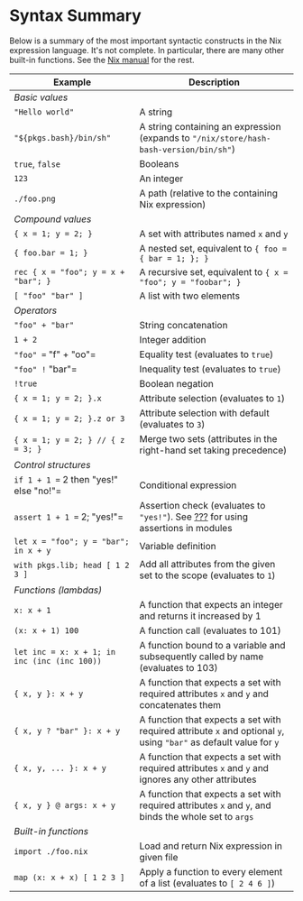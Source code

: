* Syntax Summary
  :PROPERTIES:
  :CUSTOM_ID: sec-nix-syntax-summary
  :END:

Below is a summary of the most important syntactic constructs in the Nix
expression language. It's not complete. In particular, there are many
other built-in functions. See the
[[http://nixos.org/nix/manual/#chap-writing-nix-expressions][Nix
manual]] for the rest.

| Example                                        | Description                                                                                                          |
|------------------------------------------------+----------------------------------------------------------------------------------------------------------------------|
| /Basic values/                                 |                                                                                                                      |
| ="Hello world"=                                | A string                                                                                                             |
| ="${pkgs.bash}/bin/sh"=                        | A string containing an expression (expands to ="/nix/store/hash-bash-version/bin/sh"=)                               |
| =true=, =false=                                | Booleans                                                                                                             |
| =123=                                          | An integer                                                                                                           |
| =./foo.png=                                    | A path (relative to the containing Nix expression)                                                                   |
| /Compound values/                              |                                                                                                                      |
| ={ x = 1; y = 2; }=                            | A set with attributes named =x= and =y=                                                                              |
| ={ foo.bar = 1; }=                             | A nested set, equivalent to ={ foo = { bar = 1; }; }=                                                                |
| =rec { x = "foo"; y = x + "bar"; }=            | A recursive set, equivalent to ={ x = "foo"; y = "foobar"; }=                                                        |
| =[ "foo" "bar" ]=                              | A list with two elements                                                                                             |
| /Operators/                                    |                                                                                                                      |
| ="foo" + "bar"=                                | String concatenation                                                                                                 |
| =1 + 2=                                        | Integer addition                                                                                                     |
| ="foo" == "f" + "oo"=                          | Equality test (evaluates to =true=)                                                                                  |
| ="foo" != "bar"=                               | Inequality test (evaluates to =true=)                                                                                |
| =!true=                                        | Boolean negation                                                                                                     |
| ={ x = 1; y = 2; }.x=                          | Attribute selection (evaluates to =1=)                                                                               |
| ={ x = 1; y = 2; }.z or 3=                     | Attribute selection with default (evaluates to =3=)                                                                  |
| ={ x = 1; y = 2; } // { z = 3; }=              | Merge two sets (attributes in the right-hand set taking precedence)                                                  |
| /Control structures/                           |                                                                                                                      |
| =if 1 + 1 == 2 then "yes!" else "no!"=         | Conditional expression                                                                                               |
| =assert 1 + 1 == 2; "yes!"=                    | Assertion check (evaluates to ="yes!"=). See [[#sec-assertions][???]] for using assertions in modules                |
| =let x = "foo"; y = "bar"; in x + y=           | Variable definition                                                                                                  |
| =with pkgs.lib; head [ 1 2 3 ]=                | Add all attributes from the given set to the scope (evaluates to =1=)                                                |
| /Functions (lambdas)/                          |                                                                                                                      |
| =x: x + 1=                                     | A function that expects an integer and returns it increased by 1                                                     |
| =(x: x + 1) 100=                               | A function call (evaluates to 101)                                                                                   |
| =let inc = x: x + 1; in inc (inc (inc 100))=   | A function bound to a variable and subsequently called by name (evaluates to 103)                                    |
| ={ x, y }: x + y=                              | A function that expects a set with required attributes =x= and =y= and concatenates them                             |
| ={ x, y ? "bar" }: x + y=                      | A function that expects a set with required attribute =x= and optional =y=, using ="bar"= as default value for =y=   |
| ={ x, y, ... }: x + y=                         | A function that expects a set with required attributes =x= and =y= and ignores any other attributes                  |
| ={ x, y } @ args: x + y=                       | A function that expects a set with required attributes =x= and =y=, and binds the whole set to =args=                |
| /Built-in functions/                           |                                                                                                                      |
| =import ./foo.nix=                             | Load and return Nix expression in given file                                                                         |
| =map (x: x + x) [ 1 2 3 ]=                     | Apply a function to every element of a list (evaluates to =[ 2 4 6 ]=)                                               |

